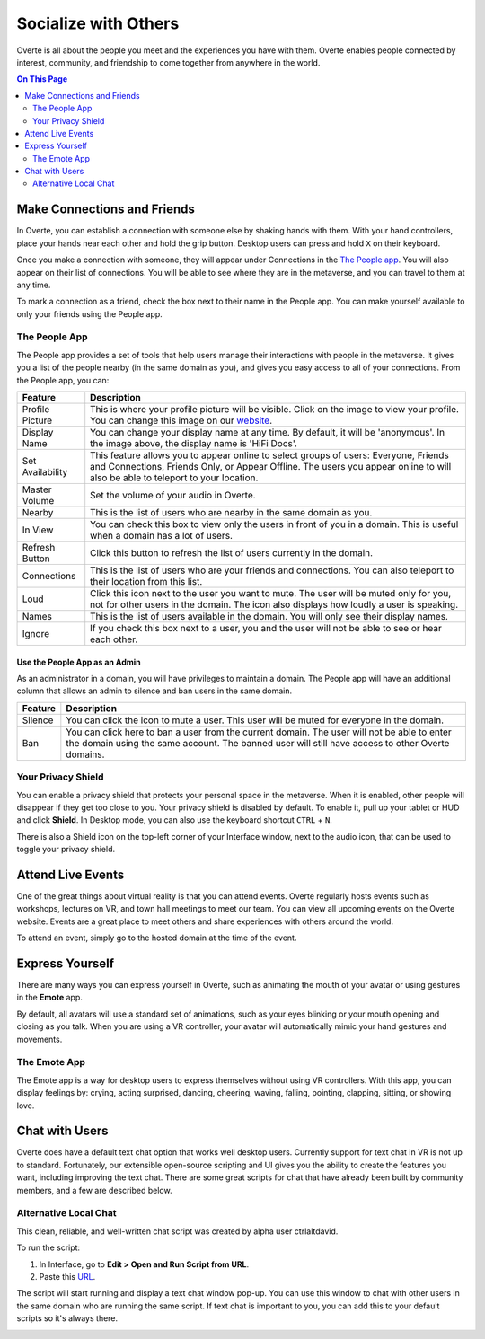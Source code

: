 #####################
Socialize with Others
#####################

Overte is all about the people you meet and the experiences you have with them. Overte enables people connected by interest, community, and friendship to come together from anywhere in the world.

.. contents:: On This Page
    :depth: 2

----------------------------
Make Connections and Friends
----------------------------

In Overte, you can establish a connection with someone else by shaking hands with them. With your hand controllers, place your hands near each other and hold the grip button. Desktop users can press and hold ``X`` on their keyboard. 

Once you make a connection with someone, they will appear under Connections in the `The People app`_. You will also appear on their list of connections. You will be able to see where they are in the metaverse, and you can travel to them at any time. 

To mark a connection as a friend, check the box next to their name in the People app. You can make yourself available to only your friends using the People app. 

.. image:: _images/make-connection.png

^^^^^^^^^^^^^^
The People App
^^^^^^^^^^^^^^

The People app provides a set of tools that help users manage their interactions with people in the metaverse. It gives you a list of the people nearby (in the same domain as you), and gives you easy access to all of your connections. From the People app, you can: 

.. image:: _images/people-nearby.png

+------------------+----------------------------------------------------------------------------------------------------+
| Feature          | Description                                                                                        |
+==================+====================================================================================================+
| Profile Picture  | This is where your profile picture will be visible. Click on the image to view your profile.       |
|                  | You can change this image on our `website <https://overte.org/dashboard/>`_.                       |
+------------------+----------------------------------------------------------------------------------------------------+
| Display Name     | You can change your display name at any time. By default, it will be 'anonymous'.                  |
|                  | In the image above, the display name is 'HiFi Docs'.                                               |
+------------------+----------------------------------------------------------------------------------------------------+
| Set Availability | This feature allows you to appear online to select groups of users:                                |
|                  | Everyone, Friends and Connections, Friends Only, or Appear Offline. The users you appear online    |
|                  | to will also be able to teleport to your location.                                                 |
+------------------+----------------------------------------------------------------------------------------------------+
| Master Volume    | Set the volume of your audio in Overte.                                                            |
+------------------+----------------------------------------------------------------------------------------------------+
| Nearby           | This is the list of users who are nearby in the same domain as you.                                |
+------------------+----------------------------------------------------------------------------------------------------+
| In View          | You can check this box to view only the users in front of you in a domain.                         |
|                  | This is useful when a domain has a lot of users.                                                   |
+------------------+----------------------------------------------------------------------------------------------------+
| Refresh Button   | Click this button to refresh the list of users currently in the domain.                            |
+------------------+----------------------------------------------------------------------------------------------------+
| Connections      | This is the list of users who are your friends and connections. You can also teleport to their     |
|                  | location from this list.                                                                           |
+------------------+----------------------------------------------------------------------------------------------------+
| Loud             | Click this icon next to the user you want to mute. The user will be muted only for you, not for    |
|                  | other users in the domain. The icon also displays how loudly a user is speaking.                   |
+------------------+----------------------------------------------------------------------------------------------------+
| Names            | This is the list of users available in the domain. You will only see their display names.          |
+------------------+----------------------------------------------------------------------------------------------------+
| Ignore           | If you check this box next to a user, you and the user will not be able to see or hear each other. |
+------------------+----------------------------------------------------------------------------------------------------+

""""""""""""""""""""""""""""""
Use the People App as an Admin
""""""""""""""""""""""""""""""

As an administrator in a domain, you will have privileges to maintain a domain. The People app will have an additional column that allows an admin to silence and ban users in the same domain.

.. image:: _images/people-admin.PNG

+---------+-----------------------------------------------------------------------------------------------+
| Feature | Description                                                                                   |
+=========+===============================================================================================+
| Silence | You can click the icon to mute a user. This user will be muted for everyone in the domain.    |
+---------+-----------------------------------------------------------------------------------------------+
| Ban     | You can click here to ban a user from the current domain. The user will not be able to enter  |
|         | the domain using the same account. The banned user will still have access to other Overte     |
|         | domains.                                                                                      |
+---------+-----------------------------------------------------------------------------------------------+


^^^^^^^^^^^^^^^^^^^
Your Privacy Shield
^^^^^^^^^^^^^^^^^^^

You can enable a privacy shield that protects your personal space in the metaverse. When it is enabled, other people will disappear if they get too close to you. Your privacy shield is disabled by default. To enable it, pull up your tablet or HUD and click **Shield**. In Desktop mode, you can also use the keyboard shortcut ``CTRL`` + ``N``. 

There is also a Shield icon on the top-left corner of your Interface window, next to the audio icon, that can be used to toggle your privacy shield. 

.. image:: _images/privacy-bubble.png


------------------
Attend Live Events
------------------

One of the great things about virtual reality is that you can attend events. Overte regularly hosts events such as workshops, lectures on VR, and town hall meetings to meet our team. You can view all upcoming events on the Overte website. Events are a great place to meet others and share experiences with others around the world.

To attend an event, simply go to the hosted domain at the time of the event.


----------------
Express Yourself
----------------

There are many ways you can express yourself in Overte, such as animating the mouth of your avatar or using gestures in the **Emote** app. 

By default, all avatars will use a standard set of animations, such as your eyes blinking or your mouth opening and closing as you talk. When you are using a VR controller, your avatar will automatically mimic your hand gestures and movements. 


^^^^^^^^^^^^^
The Emote App
^^^^^^^^^^^^^

The Emote app is a way for desktop users to express themselves without using VR controllers. With this app, you can display feelings by: crying, acting surprised, dancing, cheering, waving, falling, pointing, clapping, sitting, or showing love. 

.. image:: _images/emote-app.png



---------------
Chat with Users
---------------

Overte does have a default text chat option that works well desktop users. Currently support for text chat in VR is not up to standard. Fortunately, our extensible open-source scripting and UI gives you the ability to create the features you want, including improving the text chat. There are some great scripts for chat that have already been built by community members, and a few are described below.


^^^^^^^^^^^^^^^^^^^^^^
Alternative Local Chat
^^^^^^^^^^^^^^^^^^^^^^

This clean, reliable, and well-written chat script was created by alpha user ctrlaltdavid. 

.. image:: _images/hifi-local-chat-by-ctrlaltdavid.png

To run the script:

1. In Interface, go to **Edit > Open and Run Script from URL**.
2. Paste this `URL <http://ctrlaltstudio.com/downloads/hifi/scripts/chat.js>`__.

The script will start running and display a text chat window pop-up. You can use this window to chat with other users in the same domain who are running the same script. If text chat is important to you, you can add this to your default scripts so it's always there.

.. image:: _images/chat-screenshot.png

